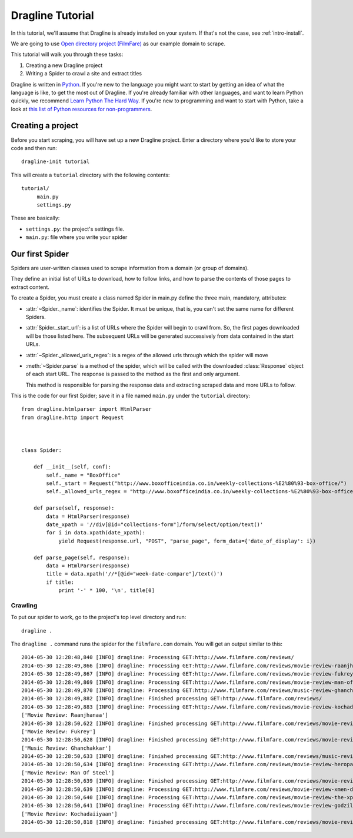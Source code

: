 .. _intro-tutorial:

===============
Dragline Tutorial
===============

In this tutorial, we'll assume that Dragline is already installed on your system.
If that's not the case, see :ref:`intro-install`.

We are going to use `Open directory project (FilmFare) <http://www.filmfare.com/>`_ as
our example domain to scrape.

This tutorial will walk you through these tasks:

1. Creating a new Dragline project

2. Writing a Spider to crawl a site and extract titles
   


Dragline is written in Python_. If you're new to the language you might want to
start by getting an idea of what the language is like, to get the most out of
Dragline.  If you're already familiar with other languages, and want to learn
Python quickly, we recommend `Learn Python The Hard Way`_.  If you're new to programming
and want to start with Python, take a look at `this list of Python resources
for non-programmers`_.

.. _Python: http://www.python.org
.. _this list of Python resources for non-programmers: http://wiki.python.org/moin/BeginnersGuide/NonProgrammers
.. _Learn Python The Hard Way: http://learnpythonthehardway.org/book/

Creating a project
==================

Before you start scraping, you will have set up a new Dragline project. Enter a
directory where you'd like to store your code and then run::

   dragline-init tutorial

This will create a ``tutorial`` directory with the following contents::

   tutorial/
        main.py
        settings.py


These are basically:

* ``settings.py``: the project's settings file.
* ``main.py``: file where you write your spider

Our first Spider
================

Spiders are user-written classes used to scrape information from a domain (or group
of domains).

They define an initial list of URLs to download, how to follow links, and how
to parse the contents of those pages to extract content.

To create a Spider, you must create a class named Spider in main.py
define the three main, mandatory, attributes:

* :attr:`~Spider._name`: identifies the Spider. It must be
  unique, that is, you can't set the same name for different Spiders.

* :attr:`Spider._start_url`: is a list of URLs where the
  Spider will begin to crawl from.  So, the first pages downloaded will be those
  listed here. The subsequent URLs will be generated successively from data
  contained in the start URLs.
* :attr:`~Spider._allowed_urls_regex`: is a regex of the allowed urls through which the spider will move

* :meth:`~Spider.parse` is a method of the spider, which will
  be called with the downloaded :class:`Response` object of each
  start URL. The response is passed to the method as the first and only
  argument.

  This method is responsible for parsing the response data and extracting
  scraped data and more URLs to follow.



This is the code for our first Spider; save it in a file named
``main.py`` under the ``tutorial`` directory::

    from dragline.htmlparser import HtmlParser
    from dragline.http import Request



    class Spider:

        def __init__(self, conf):
            self._name = "BoxOffice"
            self._start = Request("http://www.boxofficeindia.co.in/weekly-collections-%E2%80%93-box-office/")
            self._allowed_urls_regex = "http://www.boxofficeindia.co.in/weekly-collections-%E2%80%93-box-office/"

        def parse(self, response):
            data = HtmlParser(response)
            date_xpath = '//div[@id="collections-form"]/form/select/option/text()'
            for i in data.xpath(date_xpath):
                yield Request(response.url, "POST", "parse_page", form_data={'date_of_display': i})

        def parse_page(self, response):
            data = HtmlParser(response)
            title = data.xpath('//*[@id="week-date-compare"]/text()')
            if title:
                print '-' * 100, '\n', title[0]

Crawling
--------

To put our spider to work, go to the project's top level directory and run::

   dragline .

The ``dragline .`` command runs the spider for the ``filmfare.com`` domain. You
will get an output similar to this::

    2014-05-30 12:28:48,840 [INFO] dragline: Processing GET:http://www.filmfare.com/reviews/
    2014-05-30 12:28:49,866 [INFO] dragline: Processing GET:http://www.filmfare.com/reviews/movie-review-raanjhanaa-3492.html
    2014-05-30 12:28:49,867 [INFO] dragline: Processing GET:http://www.filmfare.com/reviews/movie-review-fukrey-3429.html
    2014-05-30 12:28:49,869 [INFO] dragline: Processing GET:http://www.filmfare.com/reviews/movie-review-man-of-steel-3430.html
    2014-05-30 12:28:49,870 [INFO] dragline: Processing GET:http://www.filmfare.com/reviews/music-review-ghanchakkar-3512.html
    2014-05-30 12:28:49,882 [INFO] dragline: Finished processing GET:http://www.filmfare.com/reviews/
    2014-05-30 12:28:49,883 [INFO] dragline: Processing GET:http://www.filmfare.com/reviews/movie-review-kochadaiiyaan-6217.html
    ['Movie Review: Raanjhanaa']
    2014-05-30 12:28:50,622 [INFO] dragline: Finished processing GET:http://www.filmfare.com/reviews/movie-review-raanjhanaa-3492.html
    ['Movie Review: Fukrey']
    2014-05-30 12:28:50,628 [INFO] dragline: Finished processing GET:http://www.filmfare.com/reviews/movie-review-fukrey-3429.html
    ['Music Review: Ghanchakkar']
    2014-05-30 12:28:50,633 [INFO] dragline: Finished processing GET:http://www.filmfare.com/reviews/music-review-ghanchakkar-3512.html
    2014-05-30 12:28:50,634 [INFO] dragline: Processing GET:http://www.filmfare.com/reviews/movie-review-heropanti-6216.html
    ['Movie Review: Man Of Steel']
    2014-05-30 12:28:50,639 [INFO] dragline: Finished processing GET:http://www.filmfare.com/reviews/movie-review-man-of-steel-3430.html
    2014-05-30 12:28:50,639 [INFO] dragline: Processing GET:http://www.filmfare.com/reviews/movie-review-xmen-days-of-future-past-6202.html
    2014-05-30 12:28:50,640 [INFO] dragline: Processing GET:http://www.filmfare.com/reviews/movie-review-the-xpos-6154.html
    2014-05-30 12:28:50,641 [INFO] dragline: Processing GET:http://www.filmfare.com/reviews/movie-review-godzilla-6145.html
    ['Movie Review: Kochadaiiyaan']
    2014-05-30 12:28:50,818 [INFO] dragline: Finished processing GET:http://www.filmfare.com/reviews/movie-review-kochadaiiyaan-6217.html





